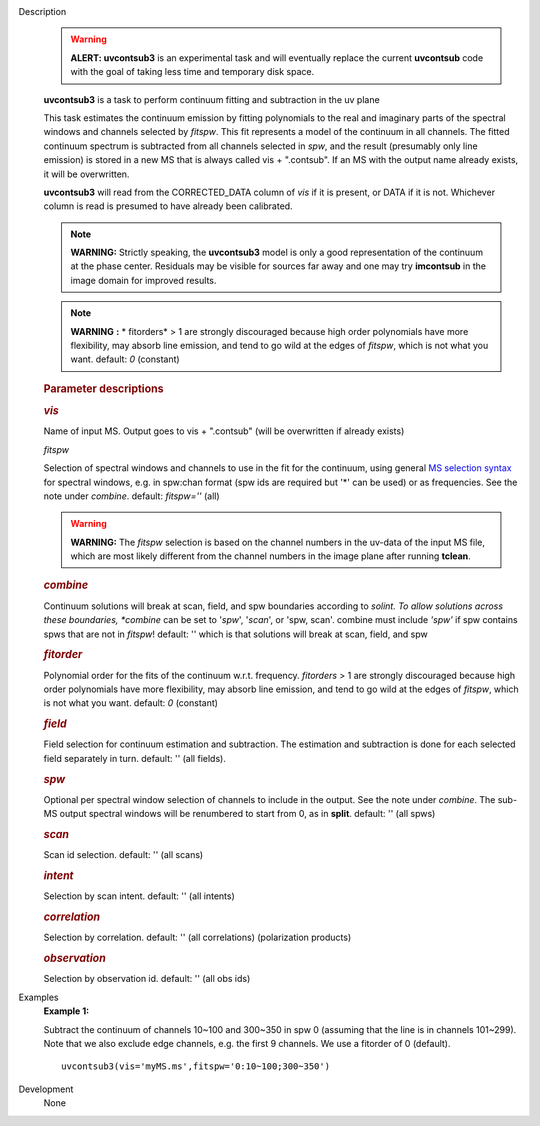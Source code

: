 

.. _Description:

Description
   .. warning:: **ALERT: uvcontsub3** is an experimental task and will
      eventually replace the current **uvcontsub** code with the
      goal of taking less time and temporary disk space.
   
   **uvcontsub3** is a task to perform continuum fitting and
   subtraction in the uv plane
   
    
   
   This task estimates the continuum emission by fitting
   polynomials to the real and imaginary parts of the spectral
   windows and channels selected by *fitspw*. This fit represents
   a model of the continuum in all channels. The fitted continuum
   spectrum is subtracted from all channels selected in *spw*, and
   the result (presumably only line emission) is stored in a new
   MS that is always called vis + ".contsub". If an MS with the
   output name already exists, it will be overwritten.
   
    
   
   **uvcontsub3** will read from the CORRECTED_DATA column
   of *vis* if it is present, or DATA if it is not. Whichever
   column is read is presumed to have already been calibrated.
   
     
   
   .. note::
   
         **WARNING:** Strictly speaking, the **uvcontsub3** model
         is only a good representation of the continuum at the
         phase center. Residuals may be visible for sources far
         away and one may try **imcontsub** in the image domain
         for improved results. 
   
   .. note:: **WARNING** **:** * fitorders* > 1 are strongly
      discouraged because high order polynomials have more
      flexibility, may absorb line emission, and tend to go wild
      at the edges of *fitspw*, which is not what you
      want. default: *0* (constant)
   
    
   
    
   
   .. rubric:: Parameter descriptions
      
   
   .. rubric:: *vis*
      
   
   Name of input MS. Output goes to vis + ".contsub" (will be
   overwritten if already exists)
   
   *fitspw*
   
   Selection of spectral windows and channels to use in the fit for
   the continuum, using general `MS selection
   syntax <https://casa.nrao.edu/casadocs-devel/stable/calibration-and-visibility-data/data-selection-in-a-measurementset>`__ for
   spectral windows, e.g. in spw:chan format (spw ids are required
   but '\*' can be used) or as frequencies. See the note
   under *combine*. default: *fitspw=''* (all)
   
   .. warning:: **WARNING:** The *fitspw* selection is based on the channel
      numbers in the uv-data of the input MS file, which are most
      likely different from the channel numbers in the image plane
      after running **tclean**. 
   
   .. rubric:: *combine*
      
   
   Continuum solutions will break at scan, field, and spw boundaries
   according to *solint. To allow solutions across these
   boundaries, *combine* can be set to '*spw*', '*scan*', or 'spw,
   scan'.  combine must include *'spw'*  if spw contains spws that
   are not in *fitspw*!  default: '' which is that solutions will
   break at scan, field, and spw
   
   .. rubric:: *fitorder*
      
   
   Polynomial order for the fits of the continuum w.r.t.
   frequency. *fitorders* > 1 are strongly discouraged because high
   order polynomials have more flexibility, may
   absorb line emission, and tend to go wild at the edges
   of *fitspw*, which is not what you want. default: *0* (constant)
   
   .. rubric:: *field*

   Field selection for
   continuum estimation and subtraction. The estimation and
   subtraction is done for each selected field separately in turn.
   default: ''  (all fields).
   
   .. rubric:: *spw*

   Optional per spectral window selection of channels to include in
   the output. See the note under *combine*. The sub-MS output
   spectral windows will be renumbered to start from 0, as
   in **split**. default: '' (all spws)

   .. rubric:: *scan*

   Scan id selection. default: '' (all scans)

   .. rubric:: *intent*

   Selection by scan intent. default: '' (all intents)

   .. rubric:: *correlation*
      
   
   Selection by correlation. default: '' (all correlations)
   (polarization products)

   .. rubric:: *observation*
      
   
   Selection by observation id. default: '' (all obs ids)


.. _Examples:

Examples
   **Example 1:**
   
   Subtract the continuum of channels 10~100 and 300~350 in spw 0
   (assuming that the line is in channels 101~299). Note that we also
   exclude edge channels, e.g. the first 9 channels. We use a
   fitorder of 0 (default). 
   
   ::
   
      uvcontsub3(vis='myMS.ms',fitspw='0:10~100;300~350')
   

.. _Development:

Development
   None